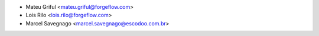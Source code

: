 * Mateu Griful <mateu.griful@forgeflow.com>
* Lois Rilo <lois.rilo@forgeflow.com>
* Marcel Savegnago <marcel.savegnago@escodoo.com.br>
